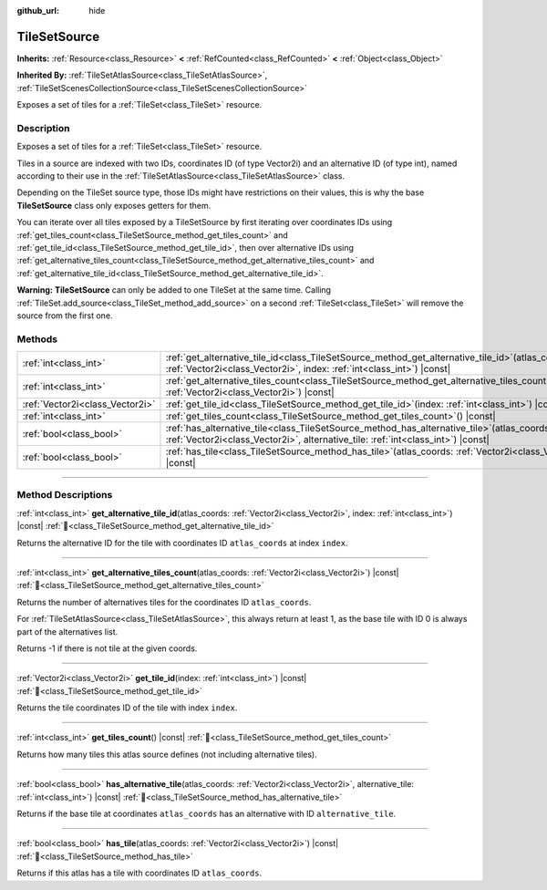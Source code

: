 :github_url: hide

.. DO NOT EDIT THIS FILE!!!
.. Generated automatically from Godot engine sources.
.. Generator: https://github.com/godotengine/godot/tree/master/doc/tools/make_rst.py.
.. XML source: https://github.com/godotengine/godot/tree/master/doc/classes/TileSetSource.xml.

.. _class_TileSetSource:

TileSetSource
=============

**Inherits:** :ref:`Resource<class_Resource>` **<** :ref:`RefCounted<class_RefCounted>` **<** :ref:`Object<class_Object>`

**Inherited By:** :ref:`TileSetAtlasSource<class_TileSetAtlasSource>`, :ref:`TileSetScenesCollectionSource<class_TileSetScenesCollectionSource>`

Exposes a set of tiles for a :ref:`TileSet<class_TileSet>` resource.

.. rst-class:: classref-introduction-group

Description
-----------

Exposes a set of tiles for a :ref:`TileSet<class_TileSet>` resource.

Tiles in a source are indexed with two IDs, coordinates ID (of type Vector2i) and an alternative ID (of type int), named according to their use in the :ref:`TileSetAtlasSource<class_TileSetAtlasSource>` class.

Depending on the TileSet source type, those IDs might have restrictions on their values, this is why the base **TileSetSource** class only exposes getters for them.

You can iterate over all tiles exposed by a TileSetSource by first iterating over coordinates IDs using :ref:`get_tiles_count<class_TileSetSource_method_get_tiles_count>` and :ref:`get_tile_id<class_TileSetSource_method_get_tile_id>`, then over alternative IDs using :ref:`get_alternative_tiles_count<class_TileSetSource_method_get_alternative_tiles_count>` and :ref:`get_alternative_tile_id<class_TileSetSource_method_get_alternative_tile_id>`.

\ **Warning:** **TileSetSource** can only be added to one TileSet at the same time. Calling :ref:`TileSet.add_source<class_TileSet_method_add_source>` on a second :ref:`TileSet<class_TileSet>` will remove the source from the first one.

.. rst-class:: classref-reftable-group

Methods
-------

.. table::
   :widths: auto

   +---------------------------------+--------------------------------------------------------------------------------------------------------------------------------------------------------------------------------------+
   | :ref:`int<class_int>`           | :ref:`get_alternative_tile_id<class_TileSetSource_method_get_alternative_tile_id>`\ (\ atlas_coords\: :ref:`Vector2i<class_Vector2i>`, index\: :ref:`int<class_int>`\ ) |const|      |
   +---------------------------------+--------------------------------------------------------------------------------------------------------------------------------------------------------------------------------------+
   | :ref:`int<class_int>`           | :ref:`get_alternative_tiles_count<class_TileSetSource_method_get_alternative_tiles_count>`\ (\ atlas_coords\: :ref:`Vector2i<class_Vector2i>`\ ) |const|                             |
   +---------------------------------+--------------------------------------------------------------------------------------------------------------------------------------------------------------------------------------+
   | :ref:`Vector2i<class_Vector2i>` | :ref:`get_tile_id<class_TileSetSource_method_get_tile_id>`\ (\ index\: :ref:`int<class_int>`\ ) |const|                                                                              |
   +---------------------------------+--------------------------------------------------------------------------------------------------------------------------------------------------------------------------------------+
   | :ref:`int<class_int>`           | :ref:`get_tiles_count<class_TileSetSource_method_get_tiles_count>`\ (\ ) |const|                                                                                                     |
   +---------------------------------+--------------------------------------------------------------------------------------------------------------------------------------------------------------------------------------+
   | :ref:`bool<class_bool>`         | :ref:`has_alternative_tile<class_TileSetSource_method_has_alternative_tile>`\ (\ atlas_coords\: :ref:`Vector2i<class_Vector2i>`, alternative_tile\: :ref:`int<class_int>`\ ) |const| |
   +---------------------------------+--------------------------------------------------------------------------------------------------------------------------------------------------------------------------------------+
   | :ref:`bool<class_bool>`         | :ref:`has_tile<class_TileSetSource_method_has_tile>`\ (\ atlas_coords\: :ref:`Vector2i<class_Vector2i>`\ ) |const|                                                                   |
   +---------------------------------+--------------------------------------------------------------------------------------------------------------------------------------------------------------------------------------+

.. rst-class:: classref-section-separator

----

.. rst-class:: classref-descriptions-group

Method Descriptions
-------------------

.. _class_TileSetSource_method_get_alternative_tile_id:

.. rst-class:: classref-method

:ref:`int<class_int>` **get_alternative_tile_id**\ (\ atlas_coords\: :ref:`Vector2i<class_Vector2i>`, index\: :ref:`int<class_int>`\ ) |const| :ref:`🔗<class_TileSetSource_method_get_alternative_tile_id>`

Returns the alternative ID for the tile with coordinates ID ``atlas_coords`` at index ``index``.

.. rst-class:: classref-item-separator

----

.. _class_TileSetSource_method_get_alternative_tiles_count:

.. rst-class:: classref-method

:ref:`int<class_int>` **get_alternative_tiles_count**\ (\ atlas_coords\: :ref:`Vector2i<class_Vector2i>`\ ) |const| :ref:`🔗<class_TileSetSource_method_get_alternative_tiles_count>`

Returns the number of alternatives tiles for the coordinates ID ``atlas_coords``.

For :ref:`TileSetAtlasSource<class_TileSetAtlasSource>`, this always return at least 1, as the base tile with ID 0 is always part of the alternatives list.

Returns -1 if there is not tile at the given coords.

.. rst-class:: classref-item-separator

----

.. _class_TileSetSource_method_get_tile_id:

.. rst-class:: classref-method

:ref:`Vector2i<class_Vector2i>` **get_tile_id**\ (\ index\: :ref:`int<class_int>`\ ) |const| :ref:`🔗<class_TileSetSource_method_get_tile_id>`

Returns the tile coordinates ID of the tile with index ``index``.

.. rst-class:: classref-item-separator

----

.. _class_TileSetSource_method_get_tiles_count:

.. rst-class:: classref-method

:ref:`int<class_int>` **get_tiles_count**\ (\ ) |const| :ref:`🔗<class_TileSetSource_method_get_tiles_count>`

Returns how many tiles this atlas source defines (not including alternative tiles).

.. rst-class:: classref-item-separator

----

.. _class_TileSetSource_method_has_alternative_tile:

.. rst-class:: classref-method

:ref:`bool<class_bool>` **has_alternative_tile**\ (\ atlas_coords\: :ref:`Vector2i<class_Vector2i>`, alternative_tile\: :ref:`int<class_int>`\ ) |const| :ref:`🔗<class_TileSetSource_method_has_alternative_tile>`

Returns if the base tile at coordinates ``atlas_coords`` has an alternative with ID ``alternative_tile``.

.. rst-class:: classref-item-separator

----

.. _class_TileSetSource_method_has_tile:

.. rst-class:: classref-method

:ref:`bool<class_bool>` **has_tile**\ (\ atlas_coords\: :ref:`Vector2i<class_Vector2i>`\ ) |const| :ref:`🔗<class_TileSetSource_method_has_tile>`

Returns if this atlas has a tile with coordinates ID ``atlas_coords``.

.. |virtual| replace:: :abbr:`virtual (This method should typically be overridden by the user to have any effect.)`
.. |const| replace:: :abbr:`const (This method has no side effects. It doesn't modify any of the instance's member variables.)`
.. |vararg| replace:: :abbr:`vararg (This method accepts any number of arguments after the ones described here.)`
.. |constructor| replace:: :abbr:`constructor (This method is used to construct a type.)`
.. |static| replace:: :abbr:`static (This method doesn't need an instance to be called, so it can be called directly using the class name.)`
.. |operator| replace:: :abbr:`operator (This method describes a valid operator to use with this type as left-hand operand.)`
.. |bitfield| replace:: :abbr:`BitField (This value is an integer composed as a bitmask of the following flags.)`
.. |void| replace:: :abbr:`void (No return value.)`
